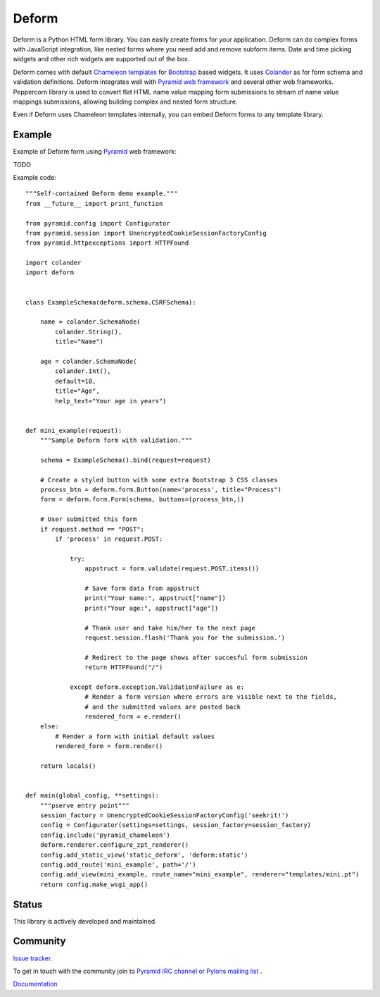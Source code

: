 Deform
======

.. image:: https://travis-ci.org/Pylons/deform.png?branch=master
        :target: https://travis-ci.org/Pylons/deform

.. image:: https://readthedocs.org/projects/deform/badge/?version=master
        :target: http://docs.pylonsproject.org/projects/deform/en/master/
        :alt: Master Documentation Status

.. image:: https://readthedocs.org/projects/deform/badge/?version=latest
        :target: http://docs.pylonsproject.org/projects/deform/en/latest/
        :alt: Latest Documentation Status

Deform is a Python HTML form library. You can easily create forms for your application. Deform can do complex forms with JavaScript integration, like nested forms where you need add and remove subform items. Date and time picking widgets and other rich widgets are supported out of the box.

Deform comes with default `Chameleon templates <https://chameleon.readthedocs.io/en/latest/>`_ for `Bootstrap <http://getbootstrap.com>`_ based widgets. It uses `Colander <https://github.com/Pylons/colander>`_ as for form schema and validation definitions. Deform integrates well with `Pyramid web framework <https://trypyramid.com/>`_  and several other web frameworks. Peppercorn library is used to convert flat HTML name value mapping form submissions to stream of name value mappings submissions, allowing building complex and nested form structure.

Even if Deform uses Chameleon templates internally, you can embed Deform forms to any template library.

Example
-------

Example of Deform form using `Pyramid <http://trypyramid.com/>`_ web framework::

TODO

Example code::

    """Self-contained Deform demo example."""
    from __future__ import print_function

    from pyramid.config import Configurator
    from pyramid.session import UnencryptedCookieSessionFactoryConfig
    from pyramid.httpexceptions import HTTPFound

    import colander
    import deform


    class ExampleSchema(deform.schema.CSRFSchema):

        name = colander.SchemaNode(
            colander.String(),
            title="Name")

        age = colander.SchemaNode(
            colander.Int(),
            default=18,
            title="Age",
            help_text="Your age in years")


    def mini_example(request):
        """Sample Deform form with validation."""

        schema = ExampleSchema().bind(request=request)

        # Create a styled button with some extra Bootstrap 3 CSS classes
        process_btn = deform.form.Button(name='process', title="Process")
        form = deform.form.Form(schema, buttons=(process_btn,))

        # User submitted this form
        if request.method == "POST":
            if 'process' in request.POST:

                try:
                    appstruct = form.validate(request.POST.items())

                    # Save form data from appstruct
                    print("Your name:", appstruct["name"])
                    print("Your age:", appstruct["age"])

                    # Thank user and take him/her to the next page
                    request.session.flash('Thank you for the submission.')

                    # Redirect to the page shows after succesful form submission
                    return HTTPFound("/")

                except deform.exception.ValidationFailure as e:
                    # Render a form version where errors are visible next to the fields,
                    # and the submitted values are posted back
                    rendered_form = e.render()
        else:
            # Render a form with initial default values
            rendered_form = form.render()

        return locals()


    def main(global_config, **settings):
        """pserve entry point"""
        session_factory = UnencryptedCookieSessionFactoryConfig('seekrit!')
        config = Configurator(settings=settings, session_factory=session_factory)
        config.include('pyramid_chameleon')
        deform.renderer.configure_zpt_renderer()
        config.add_static_view('static_deform', 'deform:static')
        config.add_route('mini_example', path='/')
        config.add_view(mini_example, route_name="mini_example", renderer="templates/mini.pt")
        return config.make_wsgi_app()

Status
------

This library is actively developed and maintained.

Community
---------

`Issue tracker <http://github.com/Pylons/deform>`_.

To get in touch with the community join to `Pyramid IRC channel or Pylons mailing list <http://docs.pylonsproject.org/projects/pyramid/en/latest/#support-and-development>`_ .

`Documentation <http://docs.pylonsproject.org/projects/deform/en/latest/>`_

